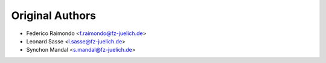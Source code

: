 Original Authors
================
* Federico Raimondo <f.raimondo@fz-juelich.de>
* Leonard Sasse <l.sasse@fz-juelich.de>
* Synchon Mandal <s.mandal@fz-juelich.de>
